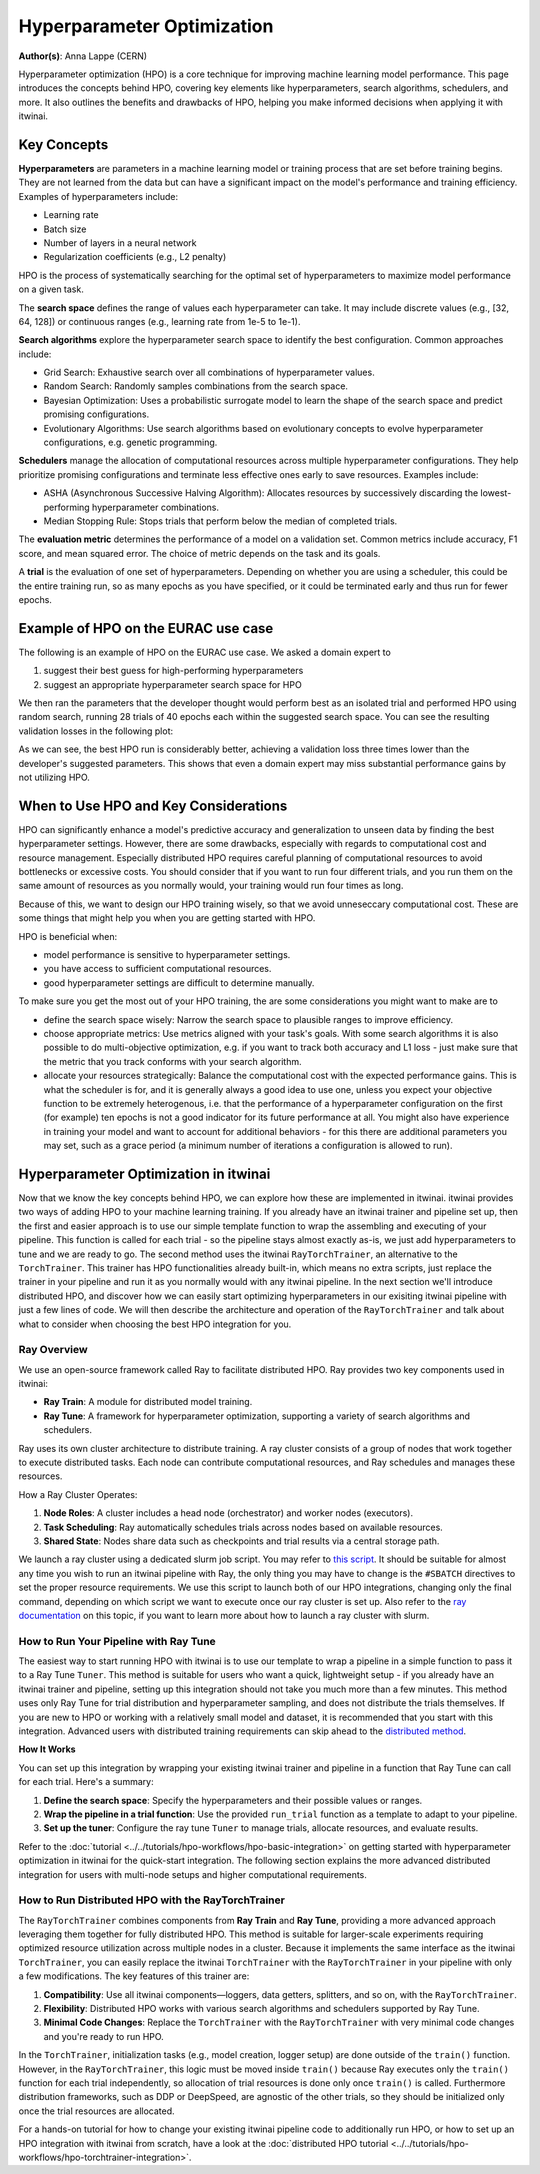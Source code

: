 .. _explain_hpo:

Hyperparameter Optimization
============================

**Author(s)**: Anna Lappe (CERN)

Hyperparameter optimization (HPO) is a core technique for improving machine learning model 
performance. This page introduces the concepts behind HPO, covering key elements like 
hyperparameters, search algorithms, schedulers, and more. 
It also outlines the benefits and drawbacks of HPO, helping you make informed decisions when 
applying it with itwinai. 


Key Concepts
-------------

**Hyperparameters** are parameters in a machine learning model or training process that are set 
before training begins. They are not learned from the data but can have a significant impact 
on the model's performance and training efficiency. Examples of hyperparameters include:

*    Learning rate
*    Batch size
*    Number of layers in a neural network
*    Regularization coefficients (e.g., L2 penalty)

HPO is the process of systematically searching for the optimal set of hyperparameters to 
maximize model performance on a given task.

The **search space** defines the range of values each hyperparameter can take. It may include 
discrete values (e.g., [32, 64, 128]) or continuous ranges (e.g., learning rate from 1e-5 to 1e-1).

**Search algorithms** explore the hyperparameter search space to identify the best configuration. 
Common approaches include:

*    Grid Search: Exhaustive search over all combinations of hyperparameter values.
*    Random Search: Randomly samples combinations from the search space.
*    Bayesian Optimization: Uses a probabilistic surrogate model to learn the shape of the search space and predict promising configurations.
*    Evolutionary Algorithms: Use search algorithms based on evolutionary concepts to evolve hyperparameter configurations, e.g. genetic programming.

**Schedulers** manage the allocation of computational resources across multiple hyperparameter 
configurations. They help prioritize promising configurations and terminate less effective 
ones early to save resources. 
Examples include:

*    ASHA (Asynchronous Successive Halving Algorithm): Allocates resources by successively discarding the lowest-performing hyperparameter combinations.
*    Median Stopping Rule: Stops trials that perform below the median of completed trials.

The **evaluation metric** determines the performance of a model on a validation set. 
Common metrics include accuracy, F1 score, and mean squared error. 
The choice of metric depends on the task and its goals.

A **trial** is the evaluation of one set of hyperparameters. Depending on whether you are 
using a scheduler, this could be the entire training run, so as many epochs as you 
have specified, or it could be terminated early and thus run for fewer epochs.

Example of HPO on the EURAC use case
------------------------------------

The following is an example of HPO on the EURAC use case. We asked a domain expert
to

1. suggest their best guess for high-performing hyperparameters
2. suggest an appropriate hyperparameter search space for HPO

We then ran the parameters that the developer thought would perform best as an isolated
trial and performed HPO using random search, running 28 trials of 40 epochs each within
the suggested search space. You can see the resulting validation losses in the following
plot:

.. image:: images/hpo_fig_eurac.svg
   :alt: HPO results on the EURAC use case
   :align: center

As we can see, the best HPO run is considerably better, achieving a validation loss
three times lower than the developer's suggested parameters. This shows that
even a domain expert may miss substantial performance gains by not utilizing HPO. 

When to Use HPO and Key Considerations
---------------------------------------

HPO can significantly enhance a model's predictive accuracy and generalization to unseen data 
by finding the best hyperparameter settings.
However, there are some drawbacks, especially with regards to computational cost and resource 
management. Especially distributed HPO requires careful planning of computational resources 
to avoid bottlenecks or excessive costs. You should consider that if you want to run four different trials, 
and you run them on the same amount of resources as you normally would, your training would run four times as long.

Because of this, we want to design our HPO training wisely, so that we avoid unneseccary 
computational cost. These are some things that might help you when you are getting started with HPO.

HPO is beneficial when:

*    model performance is sensitive to hyperparameter settings.
*    you have access to sufficient computational resources.
*    good hyperparameter settings are difficult to determine manually.

To make sure you get the most out of your HPO training, the are some considerations you might want to make are to

*    define the search space wisely: Narrow the search space to plausible ranges to improve efficiency.
*    choose appropriate metrics: Use metrics aligned with your task's goals. With some search algorithms it is also possible to do multi-objective optimization, e.g. if you want to track both accuracy and L1 loss - just make sure that the metric that you track conforms with your search algorithm.
*    allocate your resources strategically: Balance the computational cost with the expected performance gains. This is what the scheduler is for, and it is generally always a good idea to use one, unless you expect your objective function to be extremely heterogenous, i.e. that the performance of a hyperparameter configuration on the first (for example) ten epochs is not a good indicator for its future performance at all. You might also have experience in training your model and want to account for additional behaviors  - for this there are additional parameters you may set, such as a grace period (a minimum number of iterations a configuration is allowed to run).


Hyperparameter Optimization in itwinai
---------------------------------------

Now that we know the key concepts behind HPO, we can explore how these are implemented in itwinai. 
itwinai provides two ways of adding HPO to your machine learning training. If you already have an itwinai trainer and pipeline set up, then the first and easier approach is to use our simple template function to wrap the assembling and executing of your pipeline. This function is called for each trial - so the pipeline stays almost exactly as-is, we just add hyperparameters to tune and we are ready to go.
The second method uses the itwinai ``RayTorchTrainer``, an alternative to the ``TorchTrainer``. This trainer has HPO functionalities already built-in, which means no extra scripts, just replace the trainer in your pipeline and run it as you normally would with any itwinai pipeline.
In the next section we'll introduce distributed HPO, and discover how we can easily start optimizing hyperparameters 
in our exisiting itwinai pipeline with just a few lines of code. We will then describe the 
architecture and operation of the ``RayTorchTrainer`` and talk about what to consider when choosing the best HPO integration for you.

Ray Overview
^^^^^^^^^^^^^

We use an open-source framework called Ray to facilitate distributed HPO. Ray provides two key 
components used in itwinai:

*    **Ray Train**: A module for distributed model training.
*    **Ray Tune**: A framework for hyperparameter optimization, supporting a variety of search algorithms and schedulers.

Ray uses its own cluster architecture to distribute training. A ray cluster consists of a group 
of nodes that work together to execute distributed tasks. Each node can contribute computational 
resources, and Ray schedules and manages these resources.

How a Ray Cluster Operates:

#.    **Node Roles**: A cluster includes a head node (orchestrator) and worker nodes (executors). 
#.    **Task Scheduling**: Ray automatically schedules trials across nodes based on available resources.
#.    **Shared State**: Nodes share data such as checkpoints and trial results via a central storage path.

We launch a ray cluster using a dedicated slurm job script. You may refer to `this script <https://github.com/interTwin-eu/itwinai/blob/main/tutorials/hpo-workflows/slurm_hpo.sh>`_.
It should be suitable for almost any 
time you wish to run an itwinai pipeline with Ray, the only thing you may have to change is the ``#SBATCH`` directives to set the proper resource requirements.
We use this script to launch both of our HPO integrations, changing only the final command, depending on which script we want to execute once our ray cluster is set up.
Also refer to the `ray documentation <https://docs.ray.io/en/latest/cluster/vms/user-guides/community/slurm.html>`_ 
on this topic, if you want to learn more about how to launch a ray cluster with slurm.


How to Run Your Pipeline with Ray Tune
^^^^^^^^^^^^^^^^^^^^^^^^^^^^^^^^^^^^^^^
The easiest way to start running HPO with itwinai is to use our template to wrap a 
pipeline in a simple function to pass it to a Ray Tune ``Tuner``. This method is suitable for users who want a quick, lightweight setup -
if you already have an itwinai trainer and pipeline, setting up this integration should not take you
much more than a few minutes. This method uses only Ray Tune for trial distribution and hyperparameter sampling, 
and does not distribute the trials themselves. 
If you are new to HPO or working with a relatively small model and dataset, it is recommended that you start with this integration. 
Advanced users with distributed training requirements can skip ahead to the `distributed method`_.

**How It Works**

You can set up this integration by wrapping your existing itwinai trainer and pipeline in a function
that Ray Tune can call for each trial. 
Here's a summary:

#.   **Define the search space**: Specify the hyperparameters and their possible values or ranges.
#.   **Wrap the pipeline in a trial function**: Use the provided ``run_trial`` function as a template to adapt to your pipeline.
#.   **Set up the tuner**: Configure the ray tune ``Tuner`` to manage trials, allocate resources, and evaluate results.

Refer to the
:doc:`tutorial <../../tutorials/hpo-workflows/hpo-basic-integration>` on getting started with hyperparameter optimization in itwinai
for the quick-start integration.
The following section explains the more advanced distributed integration for users with multi-node 
setups and higher computational requirements.


.. _distributed method:

How to Run Distributed HPO with the RayTorchTrainer
^^^^^^^^^^^^^^^^^^^^^^^^^^^^^^^^^^^^^^^^^^^^^^^^^^^^^^^^

The ``RayTorchTrainer`` combines components from **Ray Train** and **Ray Tune**, providing a more advanced approach leveraging them together
for fully distributed HPO. This method is suitable for larger-scale experiments requiring 
optimized resource utilization across multiple nodes in a cluster.
Because it implements the same interface as the itwinai ``TorchTrainer``, you can easily
replace the itwinai ``TorchTrainer`` with the ``RayTorchTrainer`` in your pipeline with only a few modifications. 
The key features of this trainer are:

#.    **Compatibility**: Use all itwinai components—loggers, data getters, splitters, and so on, with the ``RayTorchTrainer``.
#.    **Flexibility**: Distributed HPO works with various search algorithms and schedulers supported by Ray Tune.
#.    **Minimal Code Changes**: Replace the ``TorchTrainer`` with the ``RayTorchTrainer`` with very minimal code changes and you're ready to run HPO.

In the ``TorchTrainer``, initialization tasks (e.g., model creation, logger setup) are done 
outside of the ``train()`` function. However, in the ``RayTorchTrainer``, this logic must be 
moved inside ``train()`` because Ray executes only the ``train()`` function for each trial independently, so allocation of trial resources is done only once ``train()`` is called.
Furthermore distribution frameworks, such as DDP or DeepSpeed, are agnostic of the other trials, so they should be initialized only once the trial resources are allocated.

For a hands-on tutorial for how to change your existing itwinai pipeline code to additionally 
run HPO, or how to set up an HPO integration with itwinai from scratch, have a look at the 
:doc:`distributed HPO tutorial <../../tutorials/hpo-workflows/hpo-torchtrainer-integration>`.
